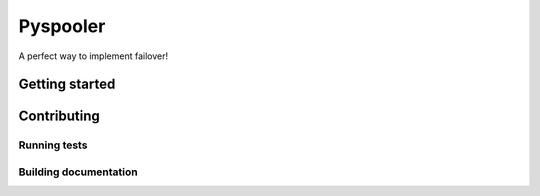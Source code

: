 Pyspooler
#########

A perfect way to implement failover!

Getting started
===============

Contributing
============

Running tests
-------------

Building documentation
----------------------
